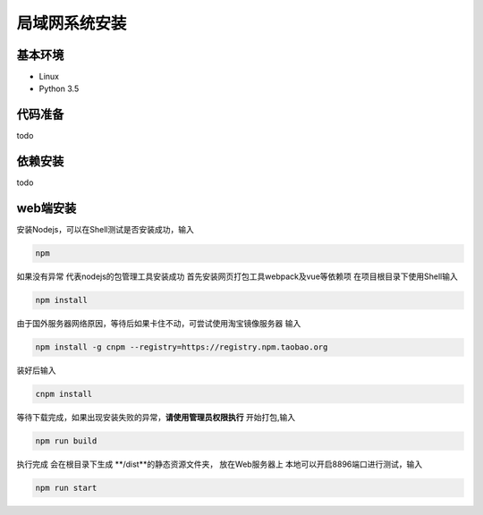 =================
局域网系统安装
=================

基本环境
============

- Linux
- Python 3.5


代码准备
===========


todo


依赖安装
============


todo


web端安装
===============
安装Nodejs，可以在Shell测试是否安装成功，输入

.. code::

 npm

如果没有异常 代表nodejs的包管理工具安装成功
首先安装网页打包工具webpack及vue等依赖项
在项目根目录下使用Shell输入

.. code::

  npm install 

由于国外服务器网络原因，等待后如果卡住不动，可尝试使用淘宝镜像服务器
输入

.. code::

 npm install -g cnpm --registry=https://registry.npm.taobao.org 

装好后输入

.. code::

 cnpm install

等待下载完成，如果出现安装失败的异常，**请使用管理员权限执行**
开始打包,输入

.. code::

 npm run build

执行完成 会在根目录下生成 **/dist**的静态资源文件夹， 放在Web服务器上
本地可以开启8896端口进行测试，输入

.. code::

 npm run start
